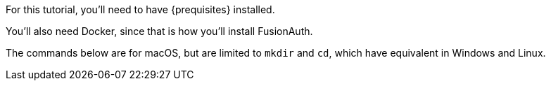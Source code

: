 
For this tutorial, you’ll need to have {prequisites} installed.

You'll also need Docker, since that is how you’ll install FusionAuth.

The commands below are for macOS, but are limited to `mkdir` and `cd`, which have equivalent in Windows and Linux.

